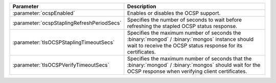 .. list-table::
   :widths: 20 80
   :header-rows: 1

   * - Parameter
     - Description

   * - :parameter:`ocspEnabled`

     - Enables or disables the OCSP support.

   * - :parameter:`ocspStaplingRefreshPeriodSecs`

     - Specifies the number of seconds to wait before refreshing the
       stapled OCSP status response.

   * - :parameter:`tlsOCSPStaplingTimeoutSecs`
   
     - Specifies the maximum number of seconds the
       :binary:`mongod` / :binary:`mongos` instance should
       wait to receive the OCSP status response for its certificates.

   * - :parameter:`tlsOCSPVerifyTimeoutSecs`
   
     - Specifies the maximum number of seconds that the
       :binary:`mongod` / :binary:`mongos` should wait for
       the OCSP response when verifying client certificates.
